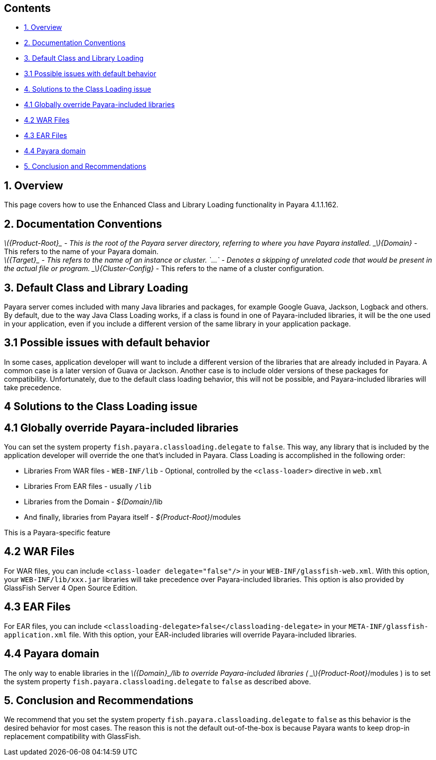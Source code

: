 [[contents]]
Contents
--------

* link:#1-overview[1. Overview]
* link:#2-documentation-conventions[2. Documentation Conventions]
* link:#3-default-class-and-library-loading[3. Default Class and Library
Loading]
* link:#31-possible-issues-with-default-behavior[3.1 Possible issues
with default behavior]
* link:#4-solutions-to-the-class-loading-issue[4. Solutions to the Class
Loading issue]
* link:#41-globally-override-payara-included-libraries[4.1 Globally
override Payara-included libraries]
* link:#42-war-files[4.2 WAR Files]
* link:#43-ear-files[4.3 EAR Files]
* link:#44-payara-domain[4.4 Payara domain]
* link:#5-conclusion-and-recommendations[5. Conclusion and
Recommendations]

[[overview]]
1. Overview
-----------

This page covers how to use the Enhanced Class and Library Loading
functionality in Payara 4.1.1.162.

[[documentation-conventions]]
2. Documentation Conventions
----------------------------

_latexmath:[${Product-Root}_ - This is the root of the Payara server directory, referring to where you have Payara installed.   _$]\{Domain}_
- This refers to the name of your Payara domain. +
_latexmath:[${Target}_ - This refers to the name of an instance or cluster.   `...` - Denotes a skipping of unrelated code that would be present in the actual file or program.   _$]\{Cluster-Config}_
- This refers to the name of a cluster configuration.

[[default-class-and-library-loading]]
3. Default Class and Library Loading
------------------------------------

Payara server comes included with many Java libraries and packages, for
example Google Guava, Jackson, Logback and others. By default, due to
the way Java Class Loading works, if a class is found in one of
Payara-included libraries, it will be the one used in your application,
even if you include a different version of the same library in your
application package.

[[possible-issues-with-default-behavior]]
3.1 Possible issues with default behavior
-----------------------------------------

In some cases, application developer will want to include a different
version of the libraries that are already included in Payara. A common
case is a later version of Guava or Jackson. Another case is to include
older versions of these packages for compatibility. Unfortunately, due
to the default class loading behavior, this will not be possible, and
Payara-included libraries will take precedence.

[[solutions-to-the-class-loading-issue]]
4 Solutions to the Class Loading issue
--------------------------------------

[[globally-override-payara-included-libraries]]
4.1 Globally override Payara-included libraries
-----------------------------------------------

You can set the system property `fish.payara.classloading.delegate` to
`false`. This way, any library that is included by the application
developer will override the one that's included in Payara. Class Loading
is accomplished in the following order:

* Libraries From WAR files - `WEB-INF/lib` - Optional, controlled by the
`<class-loader>` directive in `web.xml`
* Libraries From EAR files - usually `/lib`
* Libraries from the Domain - _$\{Domain}_/lib
* And finally, libraries from Payara itself - _$\{Product-Root}_/modules

This is a Payara-specific feature

[[war-files]]
4.2 WAR Files
-------------

For WAR files, you can include `<class-loader delegate="false"/>` in
your `WEB-INF/glassfish-web.xml`. With this option, your
`WEB-INF/lib/xxx.jar` libraries will take precedence over
Payara-included libraries. This option is also provided by GlassFish
Server 4 Open Source Edition.

[[ear-files]]
4.3 EAR Files
-------------

For EAR files, you can include
`<classloading-delegate>false</classloading-delegate>` in your
`META-INF/glassfish-application.xml` file. With this option, your
EAR-included libraries will override Payara-included libraries.

[[payara-domain]]
4.4 Payara domain
-----------------

The only way to enable libraries in the
_latexmath:[${Domain}_/lib to override Payara-included libraries ( _$]\{Product-Root}_/modules
) is to set the system property `fish.payara.classloading.delegate` to
`false` as described above.

[[conclusion-and-recommendations]]
5. Conclusion and Recommendations
---------------------------------

We recommend that you set the system property
`fish.payara.classloading.delegate` to `false` as this behavior is the
desired behavior for most cases. The reason this is not the default
out-of-the-box is because Payara wants to keep drop-in replacement
compatibility with GlassFish.
